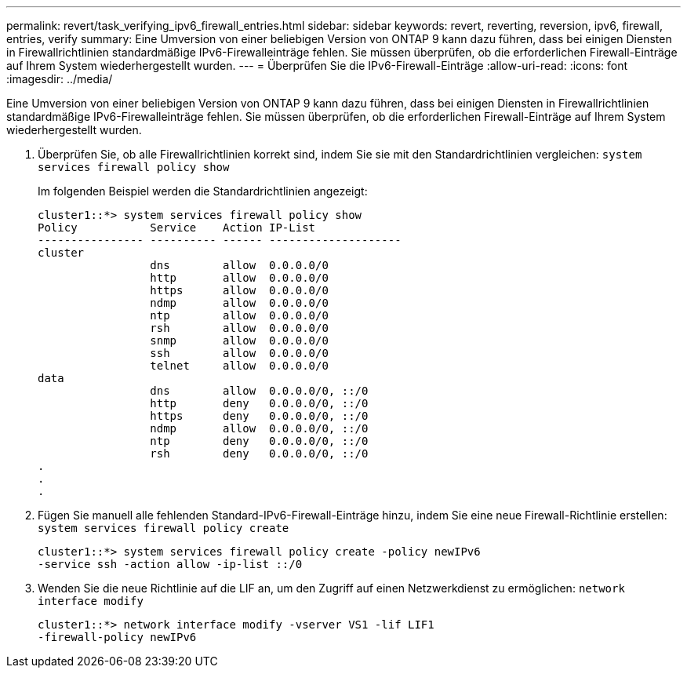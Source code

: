 ---
permalink: revert/task_verifying_ipv6_firewall_entries.html 
sidebar: sidebar 
keywords: revert, reverting, reversion, ipv6, firewall, entries, verify 
summary: Eine Umversion von einer beliebigen Version von ONTAP 9 kann dazu führen, dass bei einigen Diensten in Firewallrichtlinien standardmäßige IPv6-Firewalleinträge fehlen. Sie müssen überprüfen, ob die erforderlichen Firewall-Einträge auf Ihrem System wiederhergestellt wurden. 
---
= Überprüfen Sie die IPv6-Firewall-Einträge
:allow-uri-read: 
:icons: font
:imagesdir: ../media/


[role="lead"]
Eine Umversion von einer beliebigen Version von ONTAP 9 kann dazu führen, dass bei einigen Diensten in Firewallrichtlinien standardmäßige IPv6-Firewalleinträge fehlen. Sie müssen überprüfen, ob die erforderlichen Firewall-Einträge auf Ihrem System wiederhergestellt wurden.

. Überprüfen Sie, ob alle Firewallrichtlinien korrekt sind, indem Sie sie mit den Standardrichtlinien vergleichen: `system services firewall policy show`
+
Im folgenden Beispiel werden die Standardrichtlinien angezeigt:

+
[listing]
----
cluster1::*> system services firewall policy show
Policy           Service    Action IP-List
---------------- ---------- ------ --------------------
cluster
                 dns        allow  0.0.0.0/0
                 http       allow  0.0.0.0/0
                 https      allow  0.0.0.0/0
                 ndmp       allow  0.0.0.0/0
                 ntp        allow  0.0.0.0/0
                 rsh        allow  0.0.0.0/0
                 snmp       allow  0.0.0.0/0
                 ssh        allow  0.0.0.0/0
                 telnet     allow  0.0.0.0/0
data
                 dns        allow  0.0.0.0/0, ::/0
                 http       deny   0.0.0.0/0, ::/0
                 https      deny   0.0.0.0/0, ::/0
                 ndmp       allow  0.0.0.0/0, ::/0
                 ntp        deny   0.0.0.0/0, ::/0
                 rsh        deny   0.0.0.0/0, ::/0
.
.
.
----
. Fügen Sie manuell alle fehlenden Standard-IPv6-Firewall-Einträge hinzu, indem Sie eine neue Firewall-Richtlinie erstellen: `system services firewall policy create`
+
[listing]
----
cluster1::*> system services firewall policy create -policy newIPv6
-service ssh -action allow -ip-list ::/0
----
. Wenden Sie die neue Richtlinie auf die LIF an, um den Zugriff auf einen Netzwerkdienst zu ermöglichen: `network interface modify`
+
[listing]
----
cluster1::*> network interface modify -vserver VS1 -lif LIF1
-firewall-policy newIPv6
----

